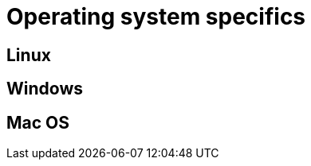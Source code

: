 :description: This section contains operating system specifics for Neo4j Ops Manager.

= Operating system specifics

[[os-linux]]
== Linux

[[os-windows]]
== Windows

[[os-macos]]
== Mac OS
